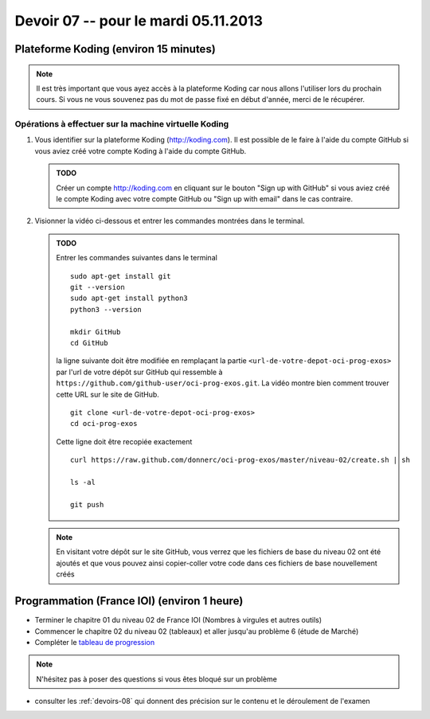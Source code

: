 
Devoir 07 -- pour le mardi 05.11.2013
#####################

Plateforme Koding  (environ 15 minutes)
=======================================

..  note::

    Il est très important que vous ayez accès à la plateforme Koding car nous
    allons l'utiliser lors du prochain cours. Si vous ne vous souvenez pas du
    mot de passe fixé en début d'année, merci de le récupérer.

Opérations à effectuer sur la machine virtuelle Koding
------------------------------------------------------

#)  Vous identifier sur la plateforme Koding (http://koding.com).
    Il est possible de le faire à
    l'aide du compte GitHub si vous aviez créé votre compte Koding à l'aide du
    compte GitHub.

    ..  admonition:: TODO

        Créer un compte http://koding.com en cliquant sur le bouton "Sign up with
        GitHub" si vous aviez créé le compte Koding avec votre compte GitHub
        ou "Sign up with email" dans le cas contraire.

#)  Visionner la vidéo ci-dessous et entrer les commandes montrées dans le
    terminal.

    ..  only:: html

        Démonstration vidéo (9 minutes)
        +++++++++++++++++++++++++++++++

        ..  youtube:: 3t0WZ9gwVbU
            :width: 100%

    ..  admonition:: TODO

        Entrer les commandes suivantes dans le terminal

        ::

            sudo apt-get install git
            git --version
            sudo apt-get install python3
            python3 --version

            mkdir GitHub
            cd GitHub

        la ligne suivante doit être modifiée en remplaçant la partie
        ``<url-de-votre-depot-oci-prog-exos>`` par l'url de votre
        dépôt sur GitHub qui ressemble à
        ``https://github.com/github-user/oci-prog-exos.git``.
        La vidéo montre bien comment trouver cette URL sur le site 
        de GitHub.

        ::

            git clone <url-de-votre-depot-oci-prog-exos>
            cd oci-prog-exos

        Cette ligne doit être recopiée exactement 

        ::

            curl https://raw.github.com/donnerc/oci-prog-exos/master/niveau-02/create.sh | sh

            ls -al

            git push

    ..  note::

        En visitant votre dépôt sur le site GitHub, vous verrez que les
        fichiers de base du niveau 02 ont été ajoutés et que vous pouvez ainsi
        copier-coller votre code dans ces fichiers de base nouvellement créés


Programmation (France IOI) (environ 1 heure)
==========================

*   Terminer le chapitre 01 du niveau 02 de France IOI (Nombres à virgules et autres outils)
*   Commencer le chapitre 02 du niveau 02 (tableaux) et aller jusqu'au problème 6 (étude de Marché)
*   Compléter le `tableau de progression <https://docs.google.com/spreadsheet/ccc?key=0AgGjjCKHYVlXdHBQWUlwbHJHdTZFUmlEYUROcDR6enc&usp=drive_web#gid=0>`_

..  note::

    N'hésitez pas à poser des questions si vous êtes bloqué sur un problème

*   consulter les :ref:`devoirs-08` qui donnent des précision sur le contenu
    et le déroulement de l'examen
